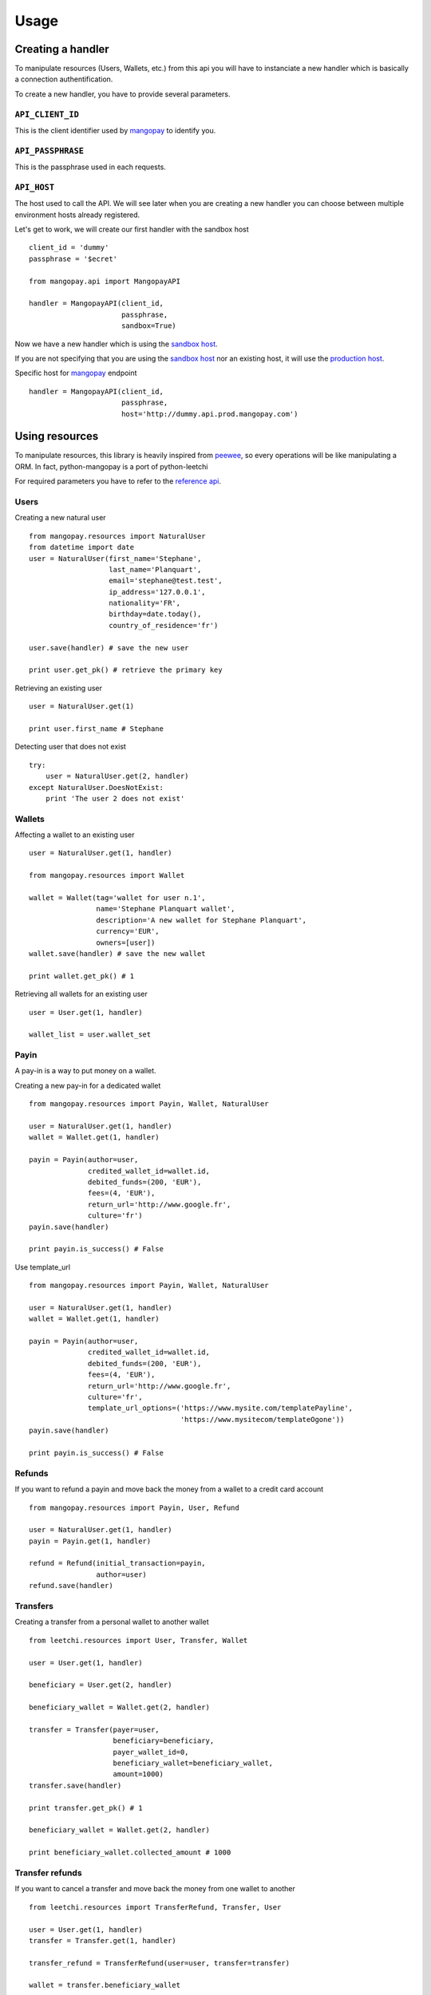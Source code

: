 .. _ref-usage:

=====
Usage
=====

Creating a handler
------------------

To manipulate resources (Users, Wallets, etc.) from this api you will have to
instanciate a new handler which is basically a connection authentification.

To create a new handler, you have to provide several parameters.

``API_CLIENT_ID``
..................

This is the client identifier used by mangopay_ to identify you.

``API_PASSPHRASE``
...................

This is the passphrase used in each requests.

``API_HOST``
............

The host used to call the API. We will see later
when you are creating a new handler you can choose between
multiple environment hosts already registered.

Let's get to work, we will create our first handler with the sandbox host ::

    client_id = 'dummy'
    passphrase = '$ecret'

    from mangopay.api import MangopayAPI

    handler = MangopayAPI(client_id,
                          passphrase,
                          sandbox=True)

Now we have a new handler which is using the `sandbox host`_.

If you are not specifying that you are using the `sandbox host`_
nor an existing host, it will use the `production host`_.

Specific host for mangopay_ endpoint ::

    handler = MangopayAPI(client_id,
                          passphrase,
                          host='http://dummy.api.prod.mangopay.com')

Using resources
---------------

To manipulate resources, this library is heavily inspired from peewee_,
so every operations will be like manipulating a ORM.
In fact, python-mangopay is a port of python-leetchi

For required parameters you have to refer to the `reference api`_.

Users
.....

Creating a new natural user ::

    from mangopay.resources import NaturalUser
    from datetime import date
    user = NaturalUser(first_name='Stephane',
                       last_name='Planquart',
                       email='stephane@test.test',
                       ip_address='127.0.0.1',
                       nationality='FR',
                       birthday=date.today(),
                       country_of_residence='fr')

    user.save(handler) # save the new user

    print user.get_pk() # retrieve the primary key

Retrieving an existing user ::

    user = NaturalUser.get(1)

    print user.first_name # Stephane

Detecting user that does not exist ::

    try:
        user = NaturalUser.get(2, handler)
    except NaturalUser.DoesNotExist:
        print 'The user 2 does not exist'

Wallets
.......

Affecting a wallet to an existing user ::

    user = NaturalUser.get(1, handler)

    from mangopay.resources import Wallet

    wallet = Wallet(tag='wallet for user n.1',
                    name='Stephane Planquart wallet',
                    description='A new wallet for Stephane Planquart',
                    currency='EUR',
                    owners=[user])
    wallet.save(handler) # save the new wallet

    print wallet.get_pk() # 1

Retrieving all wallets for an existing user ::

    user = User.get(1, handler)

    wallet_list = user.wallet_set

Payin
.....

A pay-in is a way to put money on a wallet.

Creating a new pay-in for a dedicated wallet ::

    from mangopay.resources import Payin, Wallet, NaturalUser

    user = NaturalUser.get(1, handler)
    wallet = Wallet.get(1, handler)

    payin = Payin(author=user,
                  credited_wallet_id=wallet.id,
                  debited_funds=(200, 'EUR'),
                  fees=(4, 'EUR'),
                  return_url='http://www.google.fr',
                  culture='fr')
    payin.save(handler)

    print payin.is_success() # False

Use template_url ::

    from mangopay.resources import Payin, Wallet, NaturalUser

    user = NaturalUser.get(1, handler)
    wallet = Wallet.get(1, handler)

    payin = Payin(author=user,
                  credited_wallet_id=wallet.id,
                  debited_funds=(200, 'EUR'),
                  fees=(4, 'EUR'),
                  return_url='http://www.google.fr',
                  culture='fr',
                  template_url_options=('https://www.mysite.com/templatePayline', 
                                        'https://www.mysitecom/templateOgone'))
    payin.save(handler)

    print payin.is_success() # False

Refunds
.......

If you want to refund a payin and move back the money from
a wallet to a credit card account ::

    from mangopay.resources import Payin, User, Refund

    user = NaturalUser.get(1, handler)
    payin = Payin.get(1, handler)

    refund = Refund(initial_transaction=payin,
                    author=user)
    refund.save(handler)

Transfers
.........

Creating a transfer from a personal wallet to another wallet ::

    from leetchi.resources import User, Transfer, Wallet

    user = User.get(1, handler)

    beneficiary = User.get(2, handler)

    beneficiary_wallet = Wallet.get(2, handler)

    transfer = Transfer(payer=user,
                        beneficiary=beneficiary,
                        payer_wallet_id=0,
                        beneficiary_wallet=beneficiary_wallet,
                        amount=1000)
    transfer.save(handler)

    print transfer.get_pk() # 1

    beneficiary_wallet = Wallet.get(2, handler)

    print beneficiary_wallet.collected_amount # 1000

Transfer refunds
................

If you want to cancel a transfer and move back the money
from one wallet to another ::

    from leetchi.resources import TransferRefund, Transfer, User

    user = User.get(1, handler)
    transfer = Transfer.get(1, handler)

    transfer_refund = TransferRefund(user=user, transfer=transfer)

    wallet = transfer.beneficiary_wallet

    print wallet.collected_amount # 1000
    print wallet.remaining_amount # 0

    print user.personal_wallet_amount # 1000

Operations
..........

Retrieving all operations for a dedicated user ::

    from leetchi.resources import User

    user = User.get(1, handler)

    operation_list = user.operation_set

.. _mangopay: http://www.mangopay.com/
.. _sandbox host: http://api.prod.leetchi.com
.. _production host: http://api.prod.leetchi.com
.. _peewee: https://github.com/coleifer/peewee
.. _reference api: http://www.mangopay.com/api-references/

